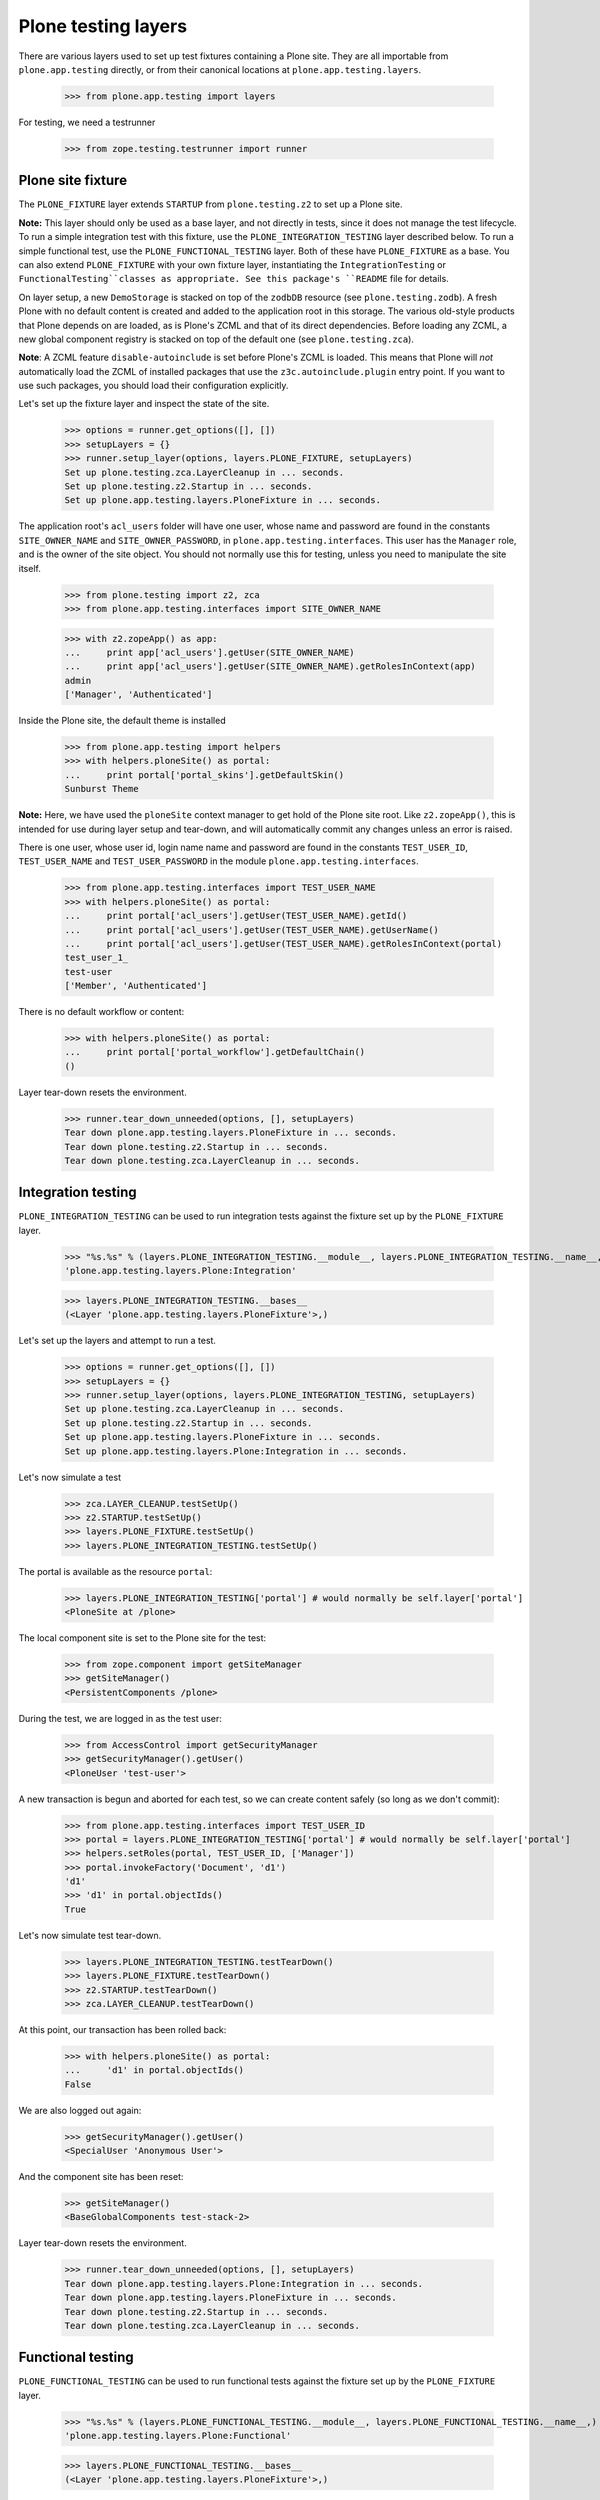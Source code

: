 Plone testing layers
--------------------

There are various layers used to set up test fixtures containing a Plone
site. They are all importable from ``plone.app.testing`` directly, or from
their canonical locations at ``plone.app.testing.layers``.

    >>> from plone.app.testing import layers

For testing, we need a testrunner

    >>> from zope.testing.testrunner import runner

Plone site fixture
~~~~~~~~~~~~~~~~~~

The ``PLONE_FIXTURE`` layer extends ``STARTUP`` from ``plone.testing.z2`` to
set up a Plone site.

**Note:** This layer should only be used as a base layer, and not directly in
tests, since it does not manage the test lifecycle. To run a simple
integration test with this fixture, use the ``PLONE_INTEGRATION_TESTING``
layer described below. To run a simple functional test, use the
``PLONE_FUNCTIONAL_TESTING`` layer. Both of these have ``PLONE_FIXTURE`` as
a base. You can also extend ``PLONE_FIXTURE`` with your own fixture layer,
instantiating the ``IntegrationTesting`` or ``FunctionalTesting``classes
as appropriate. See this package's ``README`` file for details.

On layer setup, a new ``DemoStorage`` is stacked on top of the ``zodbDB``
resource (see ``plone.testing.zodb``). A fresh Plone with no default content
is created and added to the application root in this storage. The various
old-style products that Plone depends on are loaded, as is Plone's ZCML and
that of its direct dependencies. Before loading any ZCML, a new global
component registry is stacked on top of the default one (see
``plone.testing.zca``).

**Note**: A ZCML feature ``disable-autoinclude`` is set before Plone's ZCML is
loaded. This means that Plone will *not* automatically load the ZCML of
installed packages that use the ``z3c.autoinclude.plugin`` entry point. If you
want to use such packages, you should load their configuration explicitly.

Let's set up the fixture layer and inspect the state of the site.

    >>> options = runner.get_options([], [])
    >>> setupLayers = {}
    >>> runner.setup_layer(options, layers.PLONE_FIXTURE, setupLayers)
    Set up plone.testing.zca.LayerCleanup in ... seconds.
    Set up plone.testing.z2.Startup in ... seconds.
    Set up plone.app.testing.layers.PloneFixture in ... seconds.

The application root's ``acl_users`` folder will have one user, whose name and
password are found in the constants ``SITE_OWNER_NAME`` and
``SITE_OWNER_PASSWORD``, in ``plone.app.testing.interfaces``. This user
has the ``Manager`` role, and is the owner of the site object. You should not
normally use this for testing, unless you need to manipulate the site itself.

    >>> from plone.testing import z2, zca
    >>> from plone.app.testing.interfaces import SITE_OWNER_NAME

    >>> with z2.zopeApp() as app:
    ...     print app['acl_users'].getUser(SITE_OWNER_NAME)
    ...     print app['acl_users'].getUser(SITE_OWNER_NAME).getRolesInContext(app)
    admin
    ['Manager', 'Authenticated']

Inside the Plone site, the default theme is installed

    >>> from plone.app.testing import helpers
    >>> with helpers.ploneSite() as portal:
    ...     print portal['portal_skins'].getDefaultSkin()
    Sunburst Theme

**Note:** Here, we have used the ``ploneSite`` context manager to get hold of
the Plone site root. Like ``z2.zopeApp()``, this is intended for use during
layer setup and tear-down, and will automatically commit any changes unless an
error is raised.

There is one user, whose user id, login name name and password are found in the
constants ``TEST_USER_ID``, ``TEST_USER_NAME`` and ``TEST_USER_PASSWORD`` in
the module ``plone.app.testing.interfaces``.

    >>> from plone.app.testing.interfaces import TEST_USER_NAME
    >>> with helpers.ploneSite() as portal:
    ...     print portal['acl_users'].getUser(TEST_USER_NAME).getId()
    ...     print portal['acl_users'].getUser(TEST_USER_NAME).getUserName()
    ...     print portal['acl_users'].getUser(TEST_USER_NAME).getRolesInContext(portal)
    test_user_1_
    test-user
    ['Member', 'Authenticated']

There is no default workflow or content:

    >>> with helpers.ploneSite() as portal:
    ...     print portal['portal_workflow'].getDefaultChain()
    ()

Layer tear-down resets the environment.

    >>> runner.tear_down_unneeded(options, [], setupLayers)
    Tear down plone.app.testing.layers.PloneFixture in ... seconds.
    Tear down plone.testing.z2.Startup in ... seconds.
    Tear down plone.testing.zca.LayerCleanup in ... seconds.

Integration testing
~~~~~~~~~~~~~~~~~~~

``PLONE_INTEGRATION_TESTING`` can be used to run integration tests against the
fixture set up by the ``PLONE_FIXTURE`` layer.

    >>> "%s.%s" % (layers.PLONE_INTEGRATION_TESTING.__module__, layers.PLONE_INTEGRATION_TESTING.__name__,)
    'plone.app.testing.layers.Plone:Integration'

    >>> layers.PLONE_INTEGRATION_TESTING.__bases__
    (<Layer 'plone.app.testing.layers.PloneFixture'>,)

Let's set up the layers and attempt to run a test.

    >>> options = runner.get_options([], [])
    >>> setupLayers = {}
    >>> runner.setup_layer(options, layers.PLONE_INTEGRATION_TESTING, setupLayers)
    Set up plone.testing.zca.LayerCleanup in ... seconds.
    Set up plone.testing.z2.Startup in ... seconds.
    Set up plone.app.testing.layers.PloneFixture in ... seconds.
    Set up plone.app.testing.layers.Plone:Integration in ... seconds.

Let's now simulate a test

    >>> zca.LAYER_CLEANUP.testSetUp()
    >>> z2.STARTUP.testSetUp()
    >>> layers.PLONE_FIXTURE.testSetUp()
    >>> layers.PLONE_INTEGRATION_TESTING.testSetUp()

The portal is available as the resource ``portal``:

    >>> layers.PLONE_INTEGRATION_TESTING['portal'] # would normally be self.layer['portal']
    <PloneSite at /plone>

The local component site is set to the Plone site for the test:

    >>> from zope.component import getSiteManager
    >>> getSiteManager()
    <PersistentComponents /plone>

During the test, we are logged in as the test user:

    >>> from AccessControl import getSecurityManager
    >>> getSecurityManager().getUser()
    <PloneUser 'test-user'>

A new transaction is begun and aborted for each test, so we can create
content safely (so long as we don't commit):

    >>> from plone.app.testing.interfaces import TEST_USER_ID
    >>> portal = layers.PLONE_INTEGRATION_TESTING['portal'] # would normally be self.layer['portal']
    >>> helpers.setRoles(portal, TEST_USER_ID, ['Manager'])
    >>> portal.invokeFactory('Document', 'd1')
    'd1'
    >>> 'd1' in portal.objectIds()
    True

Let's now simulate test tear-down.

    >>> layers.PLONE_INTEGRATION_TESTING.testTearDown()
    >>> layers.PLONE_FIXTURE.testTearDown()
    >>> z2.STARTUP.testTearDown()
    >>> zca.LAYER_CLEANUP.testTearDown()

At this point, our transaction has been rolled back:

    >>> with helpers.ploneSite() as portal:
    ...     'd1' in portal.objectIds()
    False

We are also logged out again:

    >>> getSecurityManager().getUser()
    <SpecialUser 'Anonymous User'>

And the component site has been reset:

    >>> getSiteManager()
    <BaseGlobalComponents test-stack-2>

Layer tear-down resets the environment.

    >>> runner.tear_down_unneeded(options, [], setupLayers)
    Tear down plone.app.testing.layers.Plone:Integration in ... seconds.
    Tear down plone.app.testing.layers.PloneFixture in ... seconds.
    Tear down plone.testing.z2.Startup in ... seconds.
    Tear down plone.testing.zca.LayerCleanup in ... seconds.

Functional testing
~~~~~~~~~~~~~~~~~~

``PLONE_FUNCTIONAL_TESTING`` can be used to run functional tests against the
fixture set up by the ``PLONE_FIXTURE`` layer.

    >>> "%s.%s" % (layers.PLONE_FUNCTIONAL_TESTING.__module__, layers.PLONE_FUNCTIONAL_TESTING.__name__,)
    'plone.app.testing.layers.Plone:Functional'

    >>> layers.PLONE_FUNCTIONAL_TESTING.__bases__
    (<Layer 'plone.app.testing.layers.PloneFixture'>,)

Let's set up the layers and attempt to run a test.

    >>> options = runner.get_options([], [])
    >>> setupLayers = {}
    >>> runner.setup_layer(options, layers.PLONE_FUNCTIONAL_TESTING, setupLayers)
    Set up plone.testing.zca.LayerCleanup in ... seconds.
    Set up plone.testing.z2.Startup in ... seconds.
    Set up plone.app.testing.layers.PloneFixture in ... seconds.
    Set up plone.app.testing.layers.Plone:Functional in ... seconds.

Let's now simulate a test

    >>> zca.LAYER_CLEANUP.testSetUp()
    >>> z2.STARTUP.testSetUp()
    >>> layers.PLONE_FIXTURE.testSetUp()
    >>> layers.PLONE_FUNCTIONAL_TESTING.testSetUp()

    >>> layers.PLONE_FUNCTIONAL_TESTING['portal'] # would normally be self.layer['portal']
    <PloneSite at /plone>

    >>> from zope.component import getSiteManager
    >>> getSiteManager()
    <PersistentComponents /plone>

    >>> from AccessControl import getSecurityManager
    >>> getSecurityManager().getUser()
    <PloneUser 'test-user'>

A new ``DemoStorage`` is stacked for each test, so we can safely commit during
test execution.

    >>> portal = layers.PLONE_FUNCTIONAL_TESTING['portal'] # would normally be self.layer['portal']
    >>> helpers.setRoles(portal, TEST_USER_ID, ['Manager'])
    >>> portal.invokeFactory('Document', 'd1')
    'd1'
    >>> import transaction; transaction.commit()
    >>> 'd1' in portal.objectIds()
    True

Let's now simulate test tear-down.

    >>> layers.PLONE_FUNCTIONAL_TESTING.testTearDown()
    >>> layers.PLONE_FIXTURE.testTearDown()
    >>> z2.STARTUP.testTearDown()
    >>> zca.LAYER_CLEANUP.testTearDown()

The previous database state should have been restored.

    >>> with helpers.ploneSite() as portal:
    ...     'd1' in portal.objectIds()
    False

Along with the rest of the state:

    >>> getSecurityManager().getUser()
    <SpecialUser 'Anonymous User'>

    >>> getSiteManager()
    <BaseGlobalComponents test-stack-2>

Layer tear-down resets the environment.

    >>> runner.tear_down_unneeded(options, [], setupLayers)
    Tear down plone.app.testing.layers.Plone:Functional in ... seconds.
    Tear down plone.app.testing.layers.PloneFixture in ... seconds.
    Tear down plone.testing.z2.Startup in ... seconds.
    Tear down plone.testing.zca.LayerCleanup in ... seconds.

HTTP server
~~~~~~~~~~~

The ``PLONE_ZSERVER`` layer instantiates the ``FunctionalTesting`` class with
two bases: ``PLONE_FIXTURE``, as shown above, and ``ZSERVER_FIXTURE`` from
``plone.testing``, which starts up a ZServer thread.

    >>> "%s.%s" % (layers.PLONE_ZSERVER.__module__, layers.PLONE_ZSERVER.__name__,)
    'plone.app.testing.layers.Plone:ZServer'

    >>> layers.PLONE_ZSERVER.__bases__
    (<Layer 'plone.app.testing.layers.PloneFixture'>, <Layer 'plone.testing.z2.ZServer'>)

    >>> options = runner.get_options([], [])
    >>> setupLayers = {}
    >>> runner.setup_layer(options, layers.PLONE_ZSERVER, setupLayers)
    Set up plone.testing.zca.LayerCleanup in ... seconds.
    Set up plone.testing.z2.Startup in ... seconds.
    Set up plone.app.testing.layers.PloneFixture in ... seconds.
    Set up plone.testing.z2.ZServer in ... seconds.
    Set up plone.app.testing.layers.Plone:ZServer in ... seconds.

After layer setup, the resources ``host`` and ``port`` are available, and
indicate where Zope is running.

    >>> host = layers.PLONE_ZSERVER['host']
    >>> host
    'localhost'

    >>> port = layers.PLONE_ZSERVER['port']
    >>> import os
    >>> # port == int(os.environ.get('ZSERVER_PORT', 0))

Let's now simulate a test. Test setup does nothing beyond what the base layers
do.

    >>> zca.LAYER_CLEANUP.testSetUp()
    >>> z2.STARTUP.testSetUp()
    >>> layers.PLONE_FIXTURE.testSetUp()
    >>> z2.ZSERVER_FIXTURE.testSetUp()
    >>> layers.PLONE_ZSERVER.testSetUp()

It is common in a test to use the Python API to change the state of the server
(e.g. create some content or change a setting) and then use the HTTP protocol
to look at the results. Bear in mind that the server is running in a separate
thread, with a separate security manager, so calls to ``helpers.login()`` and
``helpers.logout()``, for instance, do not affect the server thread.

    >>> portal = layers.PLONE_ZSERVER['portal'] # would normally be self.layer['portal']
    >>> helpers.setRoles(portal, TEST_USER_ID, ['Manager'])
    >>> portal.invokeFactory('Folder', 'folder1', title=u"Folder 1")
    'folder1'

Note that we need to commit the transaction before it will show up in the
other thread.

    >>> import transaction; transaction.commit()

We can now look for this new object through the server.

    >>> portal_url = portal.absolute_url()
    >>> portal_url.split(':')[:-1]
    ['http', '//localhost']

    >>> import urllib2
    >>> conn = urllib2.urlopen(portal_url + '/folder1', timeout=10)
    >>> responseBody = conn.read()
    >>> "Folder 1" in responseBody
    True
    >>> conn.close()

Test tear-down does nothing beyond what the base layers do.

    >>> layers.PLONE_ZSERVER.testTearDown()
    >>> z2.ZSERVER_FIXTURE.testTearDown()
    >>> layers.PLONE_FIXTURE.testTearDown()
    >>> z2.STARTUP.testTearDown()
    >>> zca.LAYER_CLEANUP.testTearDown()

    >>> 'portal' in layers.PLONE_ZSERVER
    False

    >>> 'app' in layers.PLONE_ZSERVER
    False

    >>> 'request' in layers.PLONE_ZSERVER
    False

    >>> with helpers.ploneSite() as portal:
    ...     print 'folder1' in portal.objectIds()
    False

When the server is torn down, the ZServer thread is stopped.

    >>> runner.tear_down_unneeded(options, [], setupLayers)
    Tear down plone.app.testing.layers.Plone:ZServer in ... seconds.
    Tear down plone.app.testing.layers.PloneFixture in ... seconds.
    Tear down plone.testing.z2.ZServer in ... seconds.
    Tear down plone.testing.z2.Startup in ... seconds.
    Tear down plone.testing.zca.LayerCleanup in ... seconds.

    >>> conn = urllib2.urlopen(portal_url + '/folder1', timeout=5)
    Traceback (most recent call last):
    ...
    URLError: <urlopen error [Errno ...] Connection refused>

FTP server with Plone site
~~~~~~~~~~~~~~~~~~~~~~~~~~

The ``PLONE_FTP_SERVER`` layer instantiates the ``FunctionalTesting`` class
with two bases: ``PLONE_FIXTURE``, as shown above, and ``FTP_SERVER_FIXTURE``
from ``plone.testing``, which starts up an FTP server thread.

    >>> "%s.%s" % (layers.PLONE_FTP_SERVER.__module__, layers.PLONE_FTP_SERVER.__name__,)
    'plone.app.testing.layers.Plone:FTPServer'

    >>> layers.PLONE_FTP_SERVER.__bases__
    (<Layer 'plone.app.testing.layers.PloneFixture'>, <Layer 'plone.testing.z2.FTPServer'>)

    >>> options = runner.get_options([], [])
    >>> setupLayers = {}
    >>> runner.setup_layer(options, layers.PLONE_FTP_SERVER, setupLayers)
    Set up plone.testing.zca.LayerCleanup in ... seconds.
    Set up plone.testing.z2.Startup in ... seconds.
    Set up plone.app.testing.layers.PloneFixture in ... seconds.
    Set up plone.testing.z2.FTPServer in ... seconds.
    Set up plone.app.testing.layers.Plone:FTPServer in ... seconds.

After layer setup, the resources ``host`` and ``port`` are available, and
indicate where Zope is running.

    >>> host = layers.PLONE_FTP_SERVER['host']
    >>> host
    'localhost'

    >>> port = layers.PLONE_FTP_SERVER['port']
    >>> import os
    >>> # port == int(os.environ.get('FTPSERVER_PORT', 0))

Let's now simulate a test. Test setup does nothing beyond what the base layers
do.

    >>> zca.LAYER_CLEANUP.testSetUp()
    >>> z2.STARTUP.testSetUp()
    >>> layers.PLONE_FIXTURE.testSetUp()
    >>> z2.FTP_SERVER_FIXTURE.testSetUp()
    >>> layers.PLONE_FTP_SERVER.testSetUp()

It is common in a test to use the Python API to change the state of the server
(e.g. create some content or change a setting) and then use the FTP protocol
to look at the results. Bear in mind that the server is running in a separate
thread, with a separate security manager, so calls to ``helpers.login()`` and
``helpers.logout()``, for instance, do not affect the server thread.

    >>> portal = layers.PLONE_FTP_SERVER['portal'] # would normally be self.layer['portal']
    >>> helpers.setRoles(portal, TEST_USER_ID, ['Manager'])
    >>> portal.invokeFactory('Folder', 'folder1')
    'folder1'

Note that we need to commit the transaction before it will show up in the
other thread.

    >>> import transaction; transaction.commit()

    >>> folder_path = portal.absolute_url_path() + '/folder1'

    >>> import ftplib
    >>> ftpClient = ftplib.FTP()
    >>> ftpClient.connect(host, port, timeout=5)
    '220 ... FTP server (...) ready.'

    >>> from plone.app.testing.interfaces import SITE_OWNER_NAME
    >>> from plone.app.testing.interfaces import SITE_OWNER_PASSWORD

    >>> ftpClient.login(SITE_OWNER_NAME, SITE_OWNER_PASSWORD)
    '230 Login successful.'

    >>> ftpClient.cwd(folder_path)
    '250 CWD command successful.'

    >>> ftpClient.retrlines('LIST')
    drwxrwx---   1 test_user_1_ Zope            0 ... .
    d---------   1 admin        Zope            0 ... ..
    '226 Transfer complete'

    >>> ftpClient.quit()
    '221 Goodbye.'

Test tear-down does nothing beyond what the base layers do.

    >>> layers.PLONE_FTP_SERVER.testTearDown()
    >>> z2.FTP_SERVER_FIXTURE.testTearDown()
    >>> layers.PLONE_FIXTURE.testTearDown()
    >>> z2.STARTUP.testTearDown()
    >>> zca.LAYER_CLEANUP.testTearDown()

    >>> 'portal' in layers.PLONE_FTP_SERVER
    False

    >>> 'app' in layers.PLONE_FTP_SERVER
    False

    >>> 'request' in layers.PLONE_FTP_SERVER
    False

    >>> with helpers.ploneSite() as portal:
    ...     print 'folder1' in portal.objectIds()
    False

When the server is torn down, the FTP server thread is stopped.

    >>> runner.tear_down_unneeded(options, [], setupLayers)
    Tear down plone.app.testing.layers.Plone:FTPServer in ... seconds.
    Tear down plone.app.testing.layers.PloneFixture in ... seconds.
    Tear down plone.testing.z2.FTPServer in ... seconds.
    Tear down plone.testing.z2.Startup in ... seconds.
    Tear down plone.testing.zca.LayerCleanup in ... seconds.

    >>> ftpClient.connect(host, port, timeout=5)
    Traceback (most recent call last):
    ...
    error: [Errno ...] Connection refused
